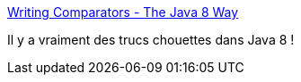 :jbake-type: post
:jbake-status: published
:jbake-title: Writing Comparators - The Java 8 Way
:jbake-tags: java,programming,tutorial,comparator,_mois_juin,_année_2016
:jbake-date: 2016-06-23
:jbake-depth: ../
:jbake-uri: shaarli/1466664713000.adoc
:jbake-source: https://nicolas-delsaux.hd.free.fr/Shaarli?searchterm=https%3A%2F%2Fpraveer09.github.io%2Ftechnology%2F2016%2F06%2F21%2Fwriting-comparators-the-java8-way%2F%3Famp%3Butm_medium%3Dsocial%26utm_source%3Dtwitter.com%26utm_campaign%3Dbuffer&searchtags=java+programming+tutorial+comparator+_mois_juin+_ann%C3%A9e_2016
:jbake-style: shaarli

https://praveer09.github.io/technology/2016/06/21/writing-comparators-the-java8-way/?amp;utm_medium=social&utm_source=twitter.com&utm_campaign=buffer[Writing Comparators - The Java 8 Way]

Il y a vraiment des trucs chouettes dans Java 8 !
